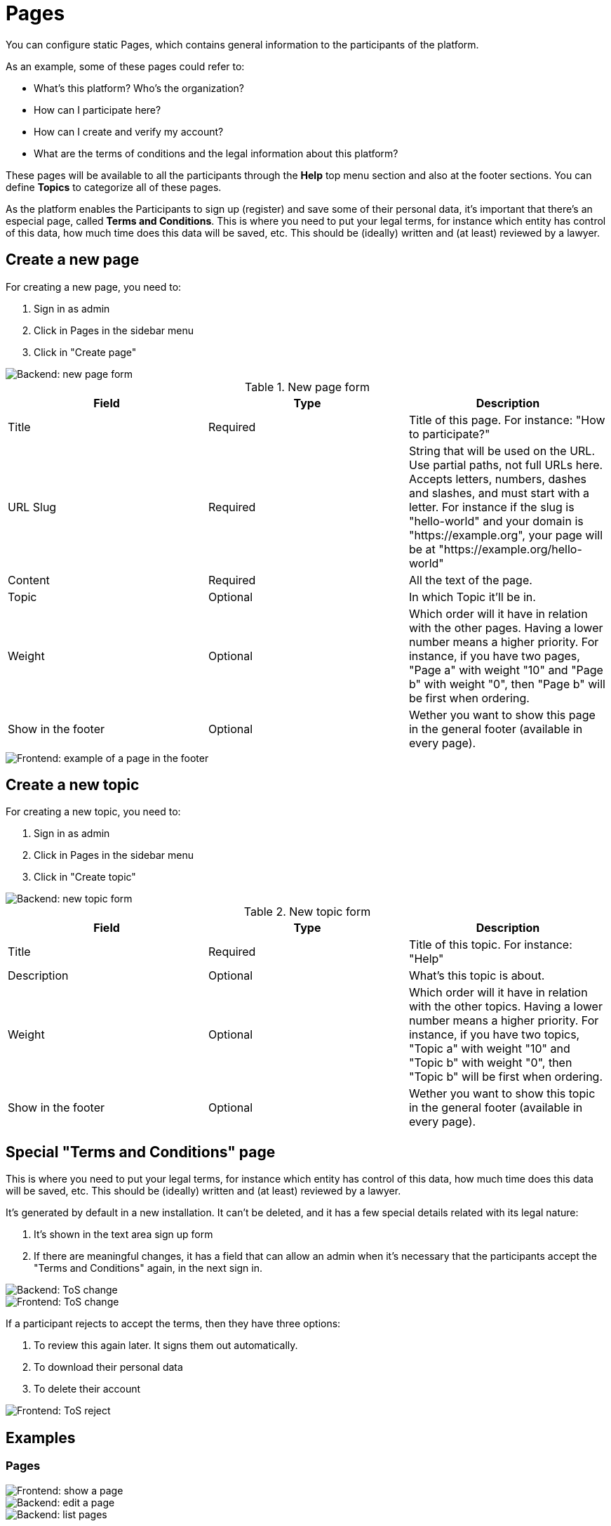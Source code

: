 = Pages

You can configure static Pages, which contains general information to the participants of the platform.

As an example, some of these pages could refer to:

* What's this platform? Who's the organization?
* How can I participate here?
* How can I create and verify my account?
* What are the terms of conditions and the legal information about this platform?

These pages will be available to all the participants through the **Help** top menu section and also at the footer sections. You can define **Topics** to categorize all of these pages.

As the platform enables the Participants to sign up (register) and save some of their personal data, it's important that there's an especial page, called **Terms and Conditions**. This is where you need to put your legal terms, for instance which entity has control of this data, how much time does this data will be saved, etc. This should be (ideally) written and (at least) reviewed by a lawyer.

== Create a new page

For creating a new page, you need to:

. Sign in as admin
. Click in Pages in the sidebar menu
. Click in "Create page"

image::pages_backend_form.png[Backend: new page form]


.New page form
|===
|Field |Type |Description

|Title
|Required
|Title of this page. For instance: "How to participate?"

|URL Slug
|Required
|String that will be used on the URL. Use partial paths, not full URLs here. Accepts letters, numbers, dashes and slashes, and must start with a letter. For instance if the slug is "hello-world" and your domain is "https://example.org", your page will be at "https://example.org/hello-world"

|Content
|Required
|All the text of the page.

|Topic
|Optional
|In which Topic it'll be in.

|Weight
|Optional
|Which order will it have in relation with the other pages. Having a lower number means a higher priority. For instance, if you have two pages, "Page a" with weight "10" and "Page b" with weight "0", then "Page b" will be first when ordering.

|Show in the footer
|Optional
|Wether you want to show this page in the general footer (available in every page).
|===

image::pages_frontend_footer.png[Frontend: example of a page in the footer]

== Create a new topic

For creating a new topic, you need to:

. Sign in as admin
. Click in Pages in the sidebar menu
. Click in "Create topic"

image::pages_backend_topic_form.png[Backend: new topic form]


.New topic form
|===
|Field |Type |Description

|Title
|Required
|Title of this topic. For instance: "Help"

|Description
|Optional
|What's this topic is about.

|Weight
|Optional
|Which order will it have in relation with the other topics. Having a lower number means a higher priority. For instance, if you have two topics, "Topic a" with weight "10" and "Topic b" with weight "0", then "Topic b" will be first when ordering.

|Show in the footer
|Optional
|Wether you want to show this topic in the general footer (available in every page).
|===

== Special "Terms and Conditions" page

This is where you need to put your legal terms, for instance which entity has control of this data, how much time does this data will be saved, etc. This should be (ideally) written and (at least) reviewed by a lawyer.

It's generated by default in a new installation. It can't be deleted, and it has a few special details related with its legal nature:

. It's shown in the text area sign up form
. If there are meaningful changes, it has a field that can allow an admin  when it's necessary that the participants accept the "Terms and Conditions" again, in the next sign in.

image::pages_backend_tos_change.png[Backend: ToS change]

image::pages_frontend_tos_change.png[Frontend: ToS change]

If a participant rejects to accept the terms, then they have three options:

. To review this again later. It signs them out automatically.
. To download their personal data
. To delete their account

image::pages_frontend_tos_reject.png[Frontend: ToS reject]

== Examples

=== Pages

image::pages_frontend_show.png[Frontend: show a page]

image::pages_backend_edit.png[Backend: edit a page]

image::pages_backend_list.png[Backend: list pages]

=== Topics

image::pages_frontend_list_topics.png[Frontend: list topics of pages]

image::pages_backend_list_topics.png[Backend: list topics of pages]